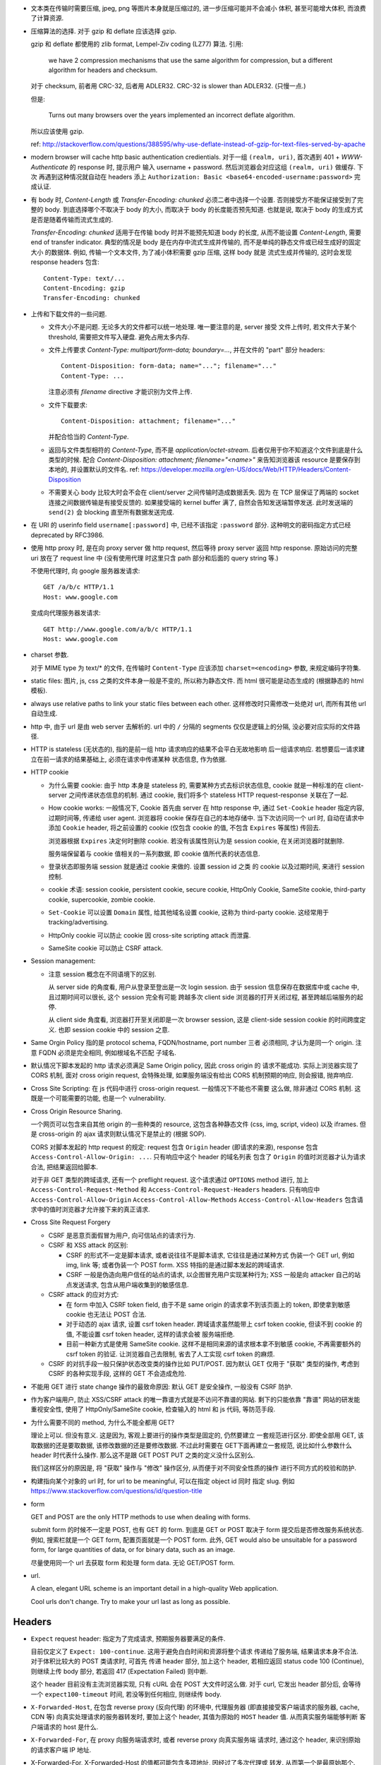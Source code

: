 - 文本类在传输时需要压缩, jpeg, png 等图片本身就是压缩过的, 进一步压缩可能并不会减小
  体积, 甚至可能增大体积, 而浪费了计算资源.

- 压缩算法的选择. 对于 gzip 和 deflate 应该选择 gzip.

  gzip 和 deflate 都使用的 zlib format, Lempel-Ziv coding (LZ77) 算法. 引用:

    we have 2 compression mechanisms that use the same algorithm for compression,
    but a different algorithm for headers and checksum.

  对于 checksum, 前者用 CRC-32, 后者用 ADLER32. CRC-32 is slower than ADLER32.
  (只慢一点.)

  但是:

    Turns out many browsers over the years implemented an incorrect deflate algorithm.

  所以应该使用 gzip.

  ref: http://stackoverflow.com/questions/388595/why-use-deflate-instead-of-gzip-for-text-files-served-by-apache

- modern browser will cache http basic authentication credientials. 对于一组
  ``(realm, uri)``, 首次遇到 401 + `WWW-Authenticate` 的 response 时, 提示用户
  输入 username + password. 然后浏览器会对应这组 ``(realm, uri)`` 做缓存. 下次
  再遇到这种情况就自动在 headers 添上
  ``Authorization: Basic <base64-encoded-username:password>`` 完成认证.

- 有 body 时, `Content-Length` 或 `Transfer-Encoding: chunked` 必须二者中选择一个设置.
  否则接受方不能保证接受到了完整的 body.
  到底选择哪个不取决于 body 的大小, 而取决于 body 的长度能否预先知道.
  也就是说, 取决于 body 的生成方式是否是随着传输而流式生成的.

  `Transfer-Encoding: chunked` 适用于在传输 body 时并不能预先知道 body 的长度,
  从而不能设置 `Content-Length`, 需要 end of transfer indicator. 典型的情况是
  body 是在内存中流式生成并传输的, 而不是单纯的静态文件或已经生成好的固定大小
  的数据体. 例如, 传输一个文本文件, 为了减小体积需要 gzip 压缩, 这样 body 就是
  流式生成并传输的, 这时会发现 response headers 包含::

    Content-Type: text/...
    Content-Encoding: gzip
    Transfer-Encoding: chunked

- 上传和下载文件的一些问题.

  * 文件大小不是问题. 无论多大的文件都可以统一地处理. 唯一要注意的是, server 接受
    文件上传时, 若文件大于某个 threshold, 需要把文件写入硬盘. 避免占用太多内存.

  * 文件上传要求 `Content-Type: multipart/form-data; boundary=...`, 并在文件的 "part"
    部分 headers::

      Content-Disposition: form-data; name="..."; filename="..."
      Content-Type: ...

    注意必须有 `filename` directive 才能识别为文件上传.

  * 文件下载要求::

      Content-Disposition: attachment; filename="..."

    并配合恰当的 `Content-Type`.

  * 返回与文件类型相符的 `Content-Type`, 而不是 `application/octet-stream`.
    后者仅用于你不知道这个文件到底是什么类型的时候.
    配合 `Content-Disposition: attachment; filename="<name>"` 来告知浏览器该 resource
    是要保存到本地的, 并设置默认的文件名.
    ref: https://developer.mozilla.org/en-US/docs/Web/HTTP/Headers/Content-Disposition

  * 不需要关心 body 比较大时会不会在 client/server 之间传输时造成数据丢失. 因为
    在 TCP 层保证了两端的 socket 连接之间数据传输是有接受反馈的. 如果接受端的
    kernel buffer 满了, 自然会告知发送端暂停发送. 此时发送端的 ``send(2)`` 会
    blocking 直至所有数据发送完成.

- 在 URI 的 userinfo field ``username[:password]`` 中, 已经不该指定 ``:password``
  部分. 这种明文的密码指定方式已经 deprecated by RFC3986.

- 使用 http proxy 时, 是在向 proxy server 做 http request, 然后等待 proxy server
  返回 http response. 原始访问的完整 uri 放在了 request line 中 (没有使用代理
  时这里只含 path 部分和后面的 query string 等.)

  不使用代理时, 向 google 服务器发请求::

    GET /a/b/c HTTP/1.1
    Host: www.google.com

  变成向代理服务器发请求::

    GET http://www.google.com/a/b/c HTTP/1.1
    Host: www.google.com

- charset 参数.

  对于 MIME type 为 text/* 的文件, 在传输时 ``Content-Type`` 应该添加
  ``charset=<encoding>`` 参数, 来规定编码字符集.

- static files: 图片, js, css 之类的文件本身一般是不变的, 所以称为静态文件.
  而 html 很可能是动态生成的 (根据静态的 html 模板).

- always use relative paths to link your static files between each other.
  这样修改时只需修改一处绝对 url, 而所有其他 url 自动生成.

- http 中, 由于 url 是由 web server 去解析的. url 中的 ``/`` 分隔的 segments
  仅仅是逻辑上的分隔, 没必要对应实际的文件路径.

- HTTP is stateless (无状态的), 指的是前一组 http 请求响应的结果不会平白无故地影响
  后一组请求响应. 若想要后一请求建立在前一请求的结果基础上, 必须在请求中传递某种
  状态信息, 作为依据.

- HTTP cookie

  * 为什么需要 cookie: 由于 http 本身是 stateless 的, 需要某种方式去标识状态信息,
    cookie 就是一种标准的在 client-server 之间传递状态信息的机制. 通过 cookie,
    我们将多个 stateless HTTP request-response 关联在了一起.

  * How cookie works: 一般情况下, Cookie 首先由 server 在 http response 中, 通过
    ``Set-Cookie`` header 指定内容, 过期时间等, 传递给 user agent. 浏览器将 cookie
    保存在自己的本地存储中. 当下次访问同一个 url 时, 自动在请求中添加 ``Cookie``
    header, 将之前设置的 cookie (仅包含 cookie 的值, 不包含 ``Expires`` 等属性)
    传回去.

    浏览器根据 ``Expires`` 决定何时删除 cookie. 若没有该属性则认为是 session cookie,
    在关闭浏览器时就删除.

    服务端保留着与 cookie 值相关的一系列数据, 即 cookie 值所代表的状态信息.

  * 登录状态即服务端 session 就是通过 cookie 来做的. 设置 session id 之类
    的 cookie 以及过期时间, 来进行 session 控制.

  * cookie 术语: session cookie, persistent cookie, secure cookie, HttpOnly Cookie,
    SameSite cookie, third-party cookie, supercookie, zombie cookie.

  * ``Set-Cookie`` 可以设置 ``Domain`` 属性, 给其他域名设置 cookie, 这称为
    third-party cookie. 这经常用于 tracking/advertising.

  * HttpOnly cookie 可以防止 cookie 因 cross-site scripting attack 而泄露.

  * SameSite cookie 可以防止 CSRF attack.

- Session management:

  * 注意 session 概念在不同语境下的区别.

    从 server side 的角度看, 用户从登录至登出是一次 login session. 由于 session
    信息保存在数据库中或 cache 中, 且过期时间可以很长, 这个 session 完全有可能
    跨越多次 client side 浏览器的打开关闭过程, 甚至跨越后端服务的起停.

    从 client side 角度看, 浏览器打开至关闭即是一次 browser session, 这是 client-side
    session cookie 的时间跨度定义. 也即 session cookie 中的 session 之意.

- Same Orgin Policy 指的是 protocol schema, FQDN/hostname, port number 三者
  必须相同, 才认为是同一个 origin. 注意 FQDN 必须是完全相同, 例如根域名不匹配
  子域名.

- 默认情况下脚本发起的 http 请求必须满足 Same Origin policy, 因此 cross origin 的
  请求不能成功. 实际上浏览器实现了 CORS 机制, 面对 cross origin request, 会特殊处理,
  如果服务端没有给出 CORS 机制预期的响应, 则会报错, 抛弃响应.

- Cross Site Scripting: 在 js 代码中进行 cross-origin request. 一般情况下不能也不需要
  这么做, 除非通过 CORS 机制. 这既是一个可能需要的功能, 也是一个 vulnerability.

- Cross Origin Resource Sharing.

  一个网页可以包含来自其他 origin 的一些种类的 resource,
  这包含各种静态文件 (css, img, script, video) 以及 iframes. 但是 cross-origin 的 ajax
  请求则默认情况下是禁止的 (根据 SOP).

  CORS 对脚本发起的 http request 的规定: request 包含 ``Origin`` header (即请求的来源),
  response 包含 ``Access-Control-Allow-Origin: ...``. 只有响应中这个 header 的域名列表
  包含了 ``Origin`` 的值时浏览器才认为请求合法, 把结果返回给脚本.

  对于非 GET 类型的跨域请求, 还有一个 preflight request. 这个请求通过 ``OPTIONS``
  method 进行, 加上 ``Access-Control-Request-Method`` 和 ``Access-Control-Request-Headers``
  headers. 只有响应中 ``Access-Control-Allow-Origin`` ``Access-Control-Allow-Methods``
  ``Access-Control-Allow-Headers`` 包含请求中的值时浏览器才允许接下来的真正请求.

- Cross Site Request Forgery

  * CSRF 是恶意页面假冒为用户, 向可信站点的请求行为.

  * CSRF 和 XSS attack 的区别:

    - CSRF 的形式不一定是脚本请求, 或者说往往不是脚本请求, 它往往是通过某种方式
      伪装一个 GET url, 例如 img, link 等; 或者伪装一个 POST form.
      XSS 特指的是通过脚本发起的跨域请求.

    - CSRF 一般是伪造向用户信任的站点的请求, 以企图冒充用户实现某种行为;
      XSS 一般是向 attacker 自己的站点发送请求, 包含从用户端收集到的敏感信息.

  * CSRF attack 的应对方式:

    - 在 form 中加入 CSRF token field, 由于不是 same origin 的请求拿不到该页面上的
      token, 即使拿到敏感 cookie 也无法让 POST 合法.

    - 对于动态的 ajax 请求, 设置 csrf token header. 跨域请求虽然能带上 csrf token
      cookie, 但读不到 cookie 的值, 不能设置 csrf token header, 这样的请求会被
      服务端拒绝.

    - 目前一种新方式是使用 SameSite cookie. 这样不是相同来源的请求根本拿不到敏感
      cookie, 不再需要额外的 csrf token 的验证. 让浏览器自己去限制, 省去了人工实现
      csrf token 的麻烦.

  * CSRF 的对抗手段一般只保护状态改变类的操作比如 PUT/POST. 因为默认 GET 仅用于 "获取"
    类型的操作, 考虑到 CSRF 的各种实现手段, 这样的 GET 不会造成危险.

- 不能用 GET 进行 state change 操作的最致命原因: 默认 GET 是安全操作, 一般没有 CSRF
  防护.

- 作为客户端用户, 防止 XSS/CSRF attack 的唯一靠谱方式就是不访问不靠谱的网站.
  剩下的只能依靠 "靠谱" 网站的研发能重视安全性, 使用了 HttpOnly/SameSite cookie,
  检查输入的 html 和 js 代码, 等防范手段.

- 为什么需要不同的 method, 为什么不能全都用 GET?

  理论上可以. 但没有意义. 这是因为, 客观上要进行的操作类型是固定的, 仍然要建立
  一套规范进行区分. 即使全部用 GET, 该取数据的还是要取数据, 该修改数据的还是要修改数据.
  不过此时需要在 GET下面再建立一套规范, 说比如什么参数什么 header 时代表什么操作.
  那么这不是跟 GET POST PUT 之类的定义没什么区别么.

  我们这样区分的原因是, 将 "获取" 操作与 "修改" 操作区分, 从而便于对不同安全性质的操作
  进行不同方式的校验和防护.

- 构建指向某个对象的 url 时, for url to be meaningful, 可以在指定 object id 同时
  指定 slug. 例如 https://www.stackoverflow.com/questions/id/question-title

- form

  GET and POST are the only HTTP methods to use when dealing with forms.

  submit form 的时候不一定是 POST, 也有 GET 的 form. 到底是 GET or POST
  取决于 form 提交后是否修改服务系统状态. 例如, 搜索栏就是一个 GET form,
  配置页面就是一个 POST form. 此外, GET would also be unsuitable for
  a password form, for large quantities of data, or for binary data,
  such as an image.

  尽量使用同一个 url 去获取 form 和处理 form data. 无论 GET/POST form.

- url.

  A clean, elegant URL scheme is an important detail in a high-quality
  Web application.

  Cool urls don't change. Try to make your url last as long as possible.

Headers
-------

- ``Expect`` request header: 指定为了完成请求, 预期服务器要满足的条件.

  目前仅定义了 ``Expect: 100-continue``. 这用于避免白白时间和资源将整个请求
  传递给了服务端, 结果请求本身不合法. 对于体积比较大的 POST 类请求时, 可首先
  传递 header 部分, 加上这个 header, 若相应返回 status code 100 (Continue),
  则继续上传 body 部分, 若返回 417 (Expectation Failed) 则中断.

  这个 header 目前没有主流浏览器实现, 只有 cURL 会在 POST 大文件时这么做.
  对于 curl, 它发出 header 部分后, 会等待一个 ``expect100-timeout`` 时间,
  若没等到任何相应, 则继续传 body.

- ``X-Forwarded-Host``, 在包含 reverse proxy (反向代理) 的环境中, 代理服务器
  (即直接接受客户端请求的服务器, cache, CDN 等) 向真实处理请求的服务器转发时,
  要加上这个 header, 其值为原始的 ``HOST`` header 值. 从而真实服务端能够判断
  客户端请求的 host 是什么.

- ``X-Forwarded-For``, 在 proxy 向服务端请求时, 或者 reverse proxy 向真实服务端
  请求时, 通过这个 header, 来识别原始的请求客户端 IP 地址.

- X-Forwarded-For, X-Forwarded-Host 的值都可能包含多项地址, 因经过了多次代理或
  转发. 从而第一个是最原始那个.

- ``X-Requested-With``, 现代的 js library 在做 AJAX 请求时, 都会添加这个 header,
  并设置值为 ``XMLHttpRequest``. 这是为了防止 AJAX 来源的 CSRF attack.

  当服务端本身允许某个 ajax 跨域, 为了区别合法和非法的跨域请求, 要对请求来源进行验证.
  浏览器发现 ajax 请求包含了这个 header 时, 会添加 CORS 相关 headers 或 preflight
  请求, 这样服务端就可以验证 ajax 的真伪. 若请求本身不包含这个 header, 服务端可以
  直接拒绝掉.

- `Host` header

  * A `Host` header field must be sent in all HTTP/1.1 request messages.
    A 400 (Bad Request) status code will be sent to any HTTP/1.1 request
    message that lacks a Host header field or contains more than one.

  * `Host` header can contain port number or not.

  * `Host` header can be used for virtual hosting.

- ``Vary``

  * 与 cache 相关. Vary 的值是一系列 comma separated headers, 这些 headers
    是出现在 request 中的. cache 在缓存 response 时, 将根据 Host, url path,
    以及 Vary 中出现的各个 request headers, 来对 response 进行分类缓存.
    达到的效果是, cache 将根据 request 中的 header 的值选择 cached response
    版本.

    例如, ``Vary: User-Agent`` 可以避免 mobile browser 收到 desktop 版的页面.
    因如果 cache 中没有 mobile 的 user agent 对应的页面, cache miss 从而向
    原始服务端请求.

- ``Cache-Control``

  * request 和 response 都可以设置.

  * directives.

    - ``public``, response only. response may be cached by any cache.

    - ``private``, response only. response is intended for single user and should
      not be stored by a shared cache. A private cache may store the response.

    - ``no-cache``, request/response. cache must submit the request to origin
      server for validation before returning the cached copy.

    - ``no-store``, request/response. cache should not store anything about
      request/response.

    - ``only-if-cached``, request only. client only want the cached response.

    - ``max-age=<seconds>``, request/response. the max time the resource will
      be considered fresh.

    - ``must-revalidate``, response only. stale resoures must be validated before
      serving.
